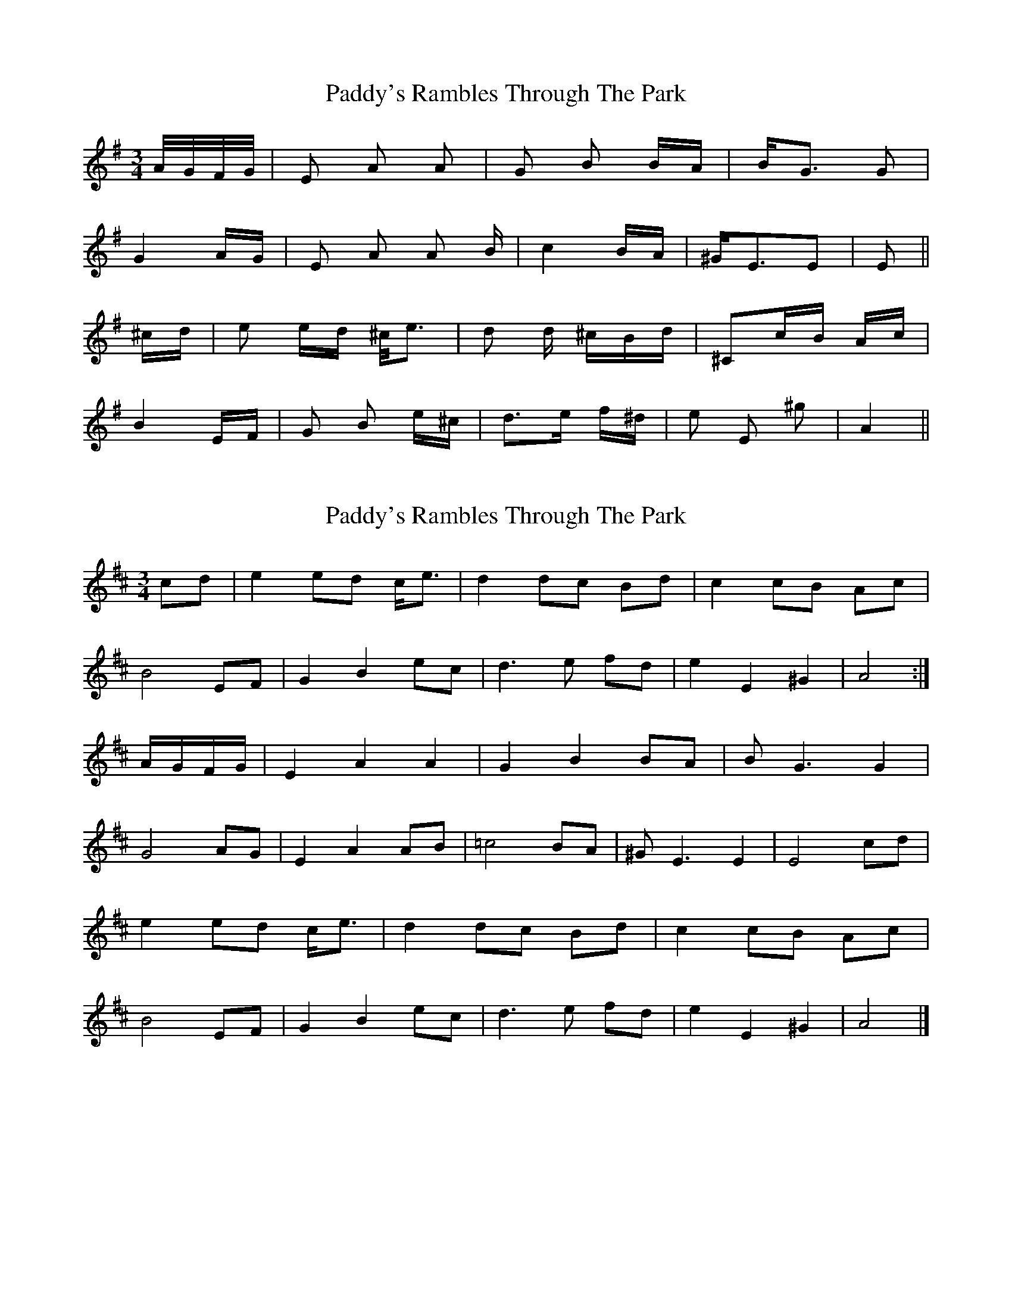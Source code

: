 X: 1
T: Paddy's Rambles Through The Park
Z: Atk
S: https://thesession.org/tunes/512#setting512
R: waltz
M: 3/4
L: 1/8
K: Ador
A/4G/4F/4G/4|E A A|G B B/2A/2|B<G G|
G2 A/2G/2| E A A /2 B/2| c2 B/2A/2| ^G<EE|E 2||
^c/2d/2| e e/2d/2 ^c/2<e |d d/2 ^c/2B/2d/2 |^Cc/2B/2 A/2c/2|
B2 E/2F/2|G B e/2^c/2|d>e f/2^d/2|e E ^g|A2||
X: 2
T: Paddy's Rambles Through The Park
Z: Tøm
S: https://thesession.org/tunes/512#setting20726
R: waltz
M: 3/4
L: 1/8
K: Amix
cd| e2 ed c<e |d2 dc Bd |c2 cB Ac|
B4 EF|G2 B2 ec|d2>e2 fd|e2 E2 ^G2|A4:|
A/2G/2F/2G/2|E2 A2 A2|G2 B2 BA|B2<G2 G2|
G4 AG| E2 A2 AB| =c4 BA| ^G2<E2E2|E4 cd|
e2 ed c<e |d2 dc Bd |c2 cB Ac|
B4 EF|G2 B2 ec|d2>e2 fd|e2 E2 ^G2|A4|]
X: 3
T: Paddy's Rambles Through The Park
Z: JACKB
S: https://thesession.org/tunes/512#setting23349
R: waltz
M: 3/4
L: 1/8
K: Ador
|:A/G/F/G/|E2 A2 A2|G2 B2 {B/c/}BA|BG3 G2|
G4 AG| E2 A2 AB| c4 {Bc}BA| ^GE3 E2|E4||
|: ^cd|e2 ed ^c<e |d2 d^c Bd |^c2 cB Ac|
B4 EF|G3B e^c|d3e f^d|e2 E2 ^G2|A4||
|:A2 a2 a2|A2 g2 g2 BA|BG3 G2|G4 B_B|
A2 a2 a2|A2 g2 g2 BA|GE3 E2|E4||
X: 4
T: Paddy's Rambles Through The Park
Z: Jumper
S: https://thesession.org/tunes/512#setting24837
R: waltz
M: 3/4
L: 1/8
K: Amix
|:A/B/A/G/|E2A4| G2 B2 {BcB}AB|G6-|
G4A{BA}G|E2A2 <AB/|=c4 {cdc}BA|^GE3E2|E4:|
cd|e2 ed c/d/e/c/|{c}d2 {e}dc B/c/d/B/|c2 {d}cB A/B/c/A/|
B4 EF|G2Bedc|{c}d2e fe^d|e2 E2 ^G2|A4A/B/A/^G/|
A2 a2 a2|A2 g2 g2|{BcB}AB G4-|G4 A/B/A/^G/|
A2 a2 a2|A2 g2 g2|{c}BA^G E3 |E2 E4|
cd|e2 ed c/d/e/c/|{c}d2 {e}dc B/c/d/B/|c2 {d}cB A/B/c/A/|
B4 EF|G2B edc|{c}d3e f{gf}^d|e2 E2 ^G2|A4|]
X: 5
T: Paddy's Rambles Through The Park
Z: Nigel Gatherer
S: https://thesession.org/tunes/512#setting24839
R: waltz
M: 3/4
L: 1/8
K: Ador
"Slow" A/G/F/G/ | [A,2E2] [E2A2] [E2A2] | G2 B2 {Bc}BA | G4
AG | [A,2E2] [E2A2] [EA]B | {d}c4 {Bc}BA | ^G E3 [E2B,2] | [B,4E4] ||
^cd | e2 {f}ed ^c<e | d2 {e}d^c Bd | ^c2 {d}cB Ac | B4
EF | G3 B e^c | d3 e f^d | e2 E2 ^G2 | [E4A4] |]
"Variation" [A,2E2] | [E2A2] a2 a2| [M:4/4] A2 g2 g2 BA | [M:3/4] {c}B G3 G2 | G4
B_B | A2 a2 a2 | [M:4/4] A2 g2 g2 BA | [M:3/4] ^G E3 [B,2E2] | "etc"[B,4E4] |]
